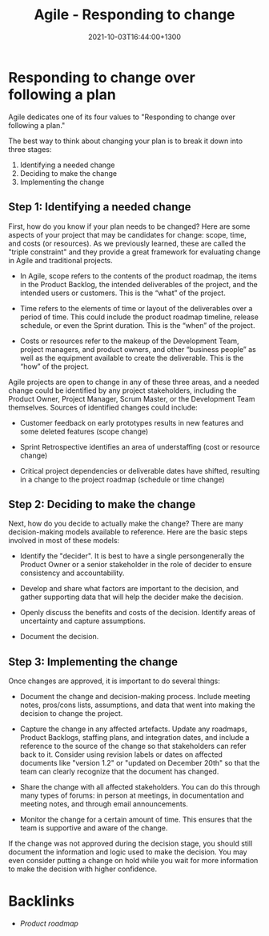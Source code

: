 #+title: Agile - Responding to change
#+date: 2021-10-03T16:44:00+1300
#+lastmod: 2021-10-03T16:44:00+1300
#+categories[]: Zettels
#+tags[]: Coursera Project_management

* Responding to change over following a plan

Agile dedicates one of its four values to "Responding to change over following a plan."

The best way to think about changing your plan is to break it down into three stages:

1. Identifying a needed change
2. Deciding to make the change
3. Implementing the change

** Step 1: Identifying a needed change

First, how do you know if your plan needs to be changed? Here are some aspects of your project that may be candidates for change: scope, time, and costs (or resources). As we previously learned, these are called the "triple constraint" and they provide a great framework for evaluating change in Agile and traditional projects.

- In Agile, scope refers to the contents of the product roadmap, the items in the Product Backlog, the intended deliverables of the project, and the intended users or customers. This is the “what” of the project.

- Time refers to the elements of time or layout of the deliverables over a period of time. This could include the product roadmap timeline, release schedule, or even the Sprint duration. This is the “when” of the project.

- Costs or resources refer to the makeup of the Development Team, project managers, and product owners, and other “business people” as well as the equipment available to create the deliverable. This is the “how” of the project.

Agile projects are open to change in any of these three areas, and a needed change could be identified by any project stakeholders, including the Product Owner, Project Manager, Scrum Master, or the Development Team themselves. Sources of identified changes could include:

 - Customer feedback on early prototypes results in new features and some deleted features (scope change)

 - Sprint Retrospective identifies an area of understaffing (cost or resource change)

 - Critical project dependencies or deliverable dates have shifted, resulting in a change to the project roadmap (schedule or time change)

** Step 2: Deciding to make the change

Next, how do you decide to actually make the change? There are many decision-making models available to reference. Here are the basic steps involved in most of these models:

- Identify the "decider". It is best to have a single persongenerally the Product Owner or a senior stakeholder in the role of decider to ensure consistency and accountability.

- Develop and share what factors are important to the decision, and gather supporting data that will help the decider make the decision.

- Openly discuss the benefits and costs of the decision. Identify areas of uncertainty and capture assumptions.

- Document the decision.

** Step 3: Implementing the change

Once changes are approved, it is important to do several things:

- Document the change and decision-making process.
  Include meeting notes, pros/cons lists, assumptions, and data that went into making the decision to change the project.

- Capture the change in any affected artefacts.
  Update any roadmaps, Product Backlogs, staffing plans, and integration dates, and include a reference to the source of the change so that stakeholders can refer back to it. Consider using revision labels or dates on affected documents like "version 1.2" or "updated on December 20th" so that the team can clearly recognize that the document has changed.

- Share the change with all affected stakeholders.
  You can do this through many types of forums: in person at meetings, in documentation and meeting notes, and through email announcements.

- Monitor the change for a certain amount of time.
  This ensures that the team is supportive and aware of the change.

If the change was not approved during the decision stage, you should still document the information and logic used to make the decision. You may even consider putting a change on hold while you wait for more information to make the decision with higher confidence.

* Backlinks
- [[{{< ref "202110031626-product-roadmap" >}}][Product roadmap]]
